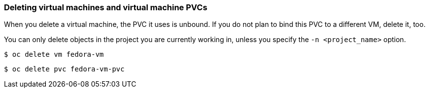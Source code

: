 [[deletevm]]
=== Deleting virtual machines and virtual machine PVCs 

When you delete a virtual machine, the PVC it uses is unbound. If you
do not plan to bind this PVC to a different VM, delete it, too.

You can only delete objects in the project you are currently working in,
unless you specify the `-n <project_name>` option.

----
$ oc delete vm fedora-vm
----

----
$ oc delete pvc fedora-vm-pvc
----

